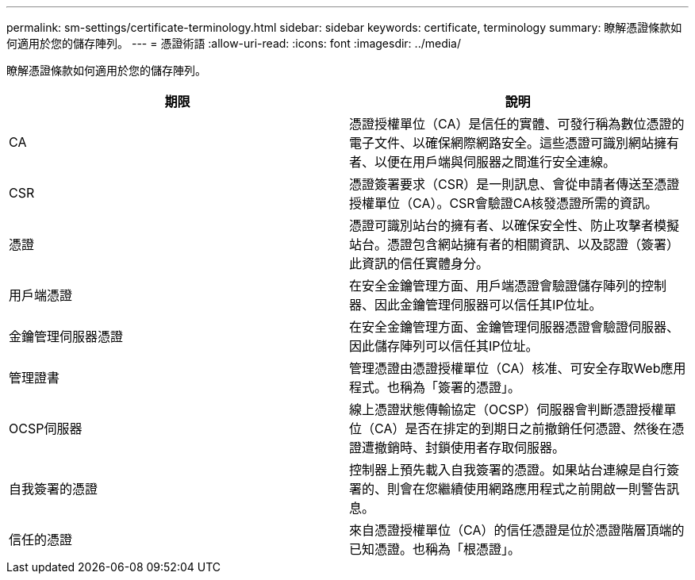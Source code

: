 ---
permalink: sm-settings/certificate-terminology.html 
sidebar: sidebar 
keywords: certificate, terminology 
summary: 瞭解憑證條款如何適用於您的儲存陣列。 
---
= 憑證術語
:allow-uri-read: 
:icons: font
:imagesdir: ../media/


[role="lead"]
瞭解憑證條款如何適用於您的儲存陣列。

|===
| 期限 | 說明 


 a| 
CA
 a| 
憑證授權單位（CA）是信任的實體、可發行稱為數位憑證的電子文件、以確保網際網路安全。這些憑證可識別網站擁有者、以便在用戶端與伺服器之間進行安全連線。



 a| 
CSR
 a| 
憑證簽署要求（CSR）是一則訊息、會從申請者傳送至憑證授權單位（CA）。CSR會驗證CA核發憑證所需的資訊。



 a| 
憑證
 a| 
憑證可識別站台的擁有者、以確保安全性、防止攻擊者模擬站台。憑證包含網站擁有者的相關資訊、以及認證（簽署）此資訊的信任實體身分。



 a| 
用戶端憑證
 a| 
在安全金鑰管理方面、用戶端憑證會驗證儲存陣列的控制器、因此金鑰管理伺服器可以信任其IP位址。



 a| 
金鑰管理伺服器憑證
 a| 
在安全金鑰管理方面、金鑰管理伺服器憑證會驗證伺服器、因此儲存陣列可以信任其IP位址。



 a| 
管理證書
 a| 
管理憑證由憑證授權單位（CA）核准、可安全存取Web應用程式。也稱為「簽署的憑證」。



 a| 
OCSP伺服器
 a| 
線上憑證狀態傳輸協定（OCSP）伺服器會判斷憑證授權單位（CA）是否在排定的到期日之前撤銷任何憑證、然後在憑證遭撤銷時、封鎖使用者存取伺服器。



 a| 
自我簽署的憑證
 a| 
控制器上預先載入自我簽署的憑證。如果站台連線是自行簽署的、則會在您繼續使用網路應用程式之前開啟一則警告訊息。



 a| 
信任的憑證
 a| 
來自憑證授權單位（CA）的信任憑證是位於憑證階層頂端的已知憑證。也稱為「根憑證」。

|===